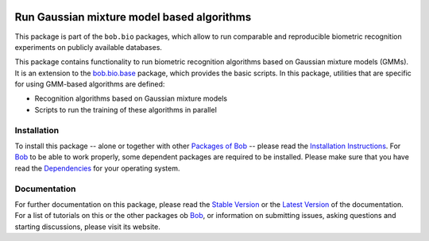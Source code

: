 .. vim: set fileencoding=utf-8 :
.. Andre Anjos <andre.anjos@idiap.ch>
.. Thu 30 Jan 08:46:53 2014 CET

.. image:: http://img.shields.io/badge/docs-stable-yellow.png
   :target: http://pythonhosted.org/bob.bio.gmm/index.html
.. image:: http://img.shields.io/badge/docs-latest-orange.png
   :target: https://www.idiap.ch/software/bob/docs/latest/bioidiap/bob.bio.gmm/master/index.html
.. image:: http://travis-ci.org/bioidiap/bob.bio.gmm.svg?branch=v2.0.5
   :target: https://travis-ci.org/bioidiap/bob.bio.gmm?branch=v2.0.5
.. image:: https://coveralls.io/repos/bioidiap/bob.bio.gmm/badge.svg?branch=v2.0.5
   :target: https://coveralls.io/r/bioidiap/bob.bio.gmm?branch=v2.0.5
.. image:: https://img.shields.io/badge/github-master-0000c0.png
   :target: https://github.com/bioidiap/bob.bio.gmm/tree/master
.. image:: http://img.shields.io/pypi/v/bob.bio.gmm.png
   :target: https://pypi.python.org/pypi/bob.bio.gmm
.. image:: http://img.shields.io/pypi/dm/bob.bio.gmm.png
   :target: https://pypi.python.org/pypi/bob.bio.gmm

=============================================
 Run Gaussian mixture model based algorithms
=============================================

This package is part of the ``bob.bio`` packages, which allow to run comparable and reproducible biometric recognition experiments on publicly available databases.

This package contains functionality to run biometric recognition algorithms based on Gaussian mixture models (GMMs).
It is an extension to the `bob.bio.base <http://pypi.python.org/pypi/bob.bio.base>`_ package, which provides the basic scripts.
In this package, utilities that are specific for using GMM-based algorithms are defined:

* Recognition algorithms based on Gaussian mixture models
* Scripts to run the training of these algorithms in parallel


Installation
------------
To install this package -- alone or together with other `Packages of Bob <https://github.com/idiap/bob/wiki/Packages>`_ -- please read the `Installation Instructions <https://github.com/idiap/bob/wiki/Installation>`_.
For Bob_ to be able to work properly, some dependent packages are required to be installed.
Please make sure that you have read the `Dependencies <https://github.com/idiap/bob/wiki/Dependencies>`_ for your operating system.

Documentation
-------------
For further documentation on this package, please read the `Stable Version <http://pythonhosted.org/bob.bio.gmm/index.html>`_ or the `Latest Version <https://www.idiap.ch/software/bob/docs/latest/bioidiap/bob.bio.gmm/master/index.html>`_ of the documentation.
For a list of tutorials on this or the other packages ob Bob_, or information on submitting issues, asking questions and starting discussions, please visit its website.

.. _bob: https://www.idiap.ch/software/bob
